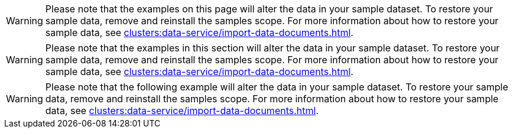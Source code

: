 // tag::page[]
WARNING: Please note that the examples on this page will alter the data in your sample dataset.
To restore your sample data, remove and reinstall the samples scope.
For more information about how to restore your sample data, see xref:clusters:data-service/import-data-documents.adoc[].
// end::page[]

// tag::section[]
WARNING: Please note that the examples in this section will alter the data in your sample dataset.
To restore your sample data, remove and reinstall the samples scope.
For more information about how to restore your sample data, see xref:clusters:data-service/import-data-documents.adoc[].
// end::section[]

// tag::example[]
WARNING: Please note that the following example will alter the data in your sample dataset.
To restore your sample data, remove and reinstall the samples scope.
For more information about how to restore your sample data, see xref:clusters:data-service/import-data-documents.adoc[].
// end::example[]